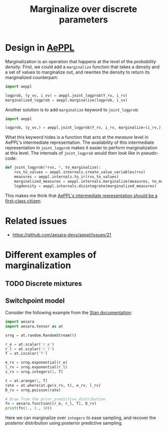 :PROPERTIES:
:ID:       630773fc-fe6e-4a2b-a191-2c984c27f963
:END:
#+title: Marginalize over discrete parameters

* Design in [[id:e18d689a-392a-407a-941a-f0ad2d2dc43e][AePPL]]

Marginalization is an operation that happens at the level of the /probability density/. First, we could add a =marginalize= function that takes a density and a set of values to marginalize out, and rewrites the density to return its marginalized counterpart:

#+begin_src python
import aeppl

logprob, (y_vv, i_vv) = aeppl.joint_logprob(Y_rv, i_rv)
marginalized_logprob = aeppl.marginalize(logprob, i_vv)
#+end_src

Another solution is to add =marginalize= keyword to =joint_logprob=:

#+begin_src python
import aeppl

logprob, (y_vv,) = aeppl.joint_logprob(Y_rv, i_rv, marginalize=(i_rv,))
#+end_src

What this keyword hides is a function that acts at the /measure/ level in AePPL's intermediate representation. The availability of this intermediate representation in =joint_logprob= makes it easier to perform marginalization at this level. The internals of =joint_logprob= would then look like in pseudo-code:

#+begin_src python
def joint_logprob(*rvs, *, to_marginalize):
    rvs_to_values = aeppl.internals.create_value_variables(rvs)
    measures = aeppl.internals.to_ir(rvs_to_values)
    marginalized_measures = aeppl.internals.marginalize(measures, to_marginalize)
    logdensity = aeppl.internals.disintegrate(marginalized_measures)
#+end_src

This makes me think that [[id:e6355555-c54b-46c1-8dde-d8608bb2a4ba][AePPL's intermediate representation should be a first-class citizen]].

* Related issues

- https://github.com/aesara-devs/aeppl/issues/21

* Different examples of marginalization

** TODO Discrete mixtures
** Switchpoint model

Consider the following example from the [[https://mc-stan.org/docs/2_20/stan-users-guide/change-point-section.html][Stan documentation]]:

#+begin_src python :results output
import aesara
import aesara.tensor as at

srng = at.random.RandomStream(0)

r_e = at.scalar('r_e')
r_l = at.scalar('r_l')
T = at.iscalar('T')

e_rv = srng.exponential(r_e)
l_rv = srng.exponential(r_l)
s_rv = srng.integers(1, T)

t = at.arange(1, T)
rate = at.where(at.ge(s_rv, t), e_rv, l_rv)
D_rv = srng.poisson(rate)

# Draw from the prior predictive distribution
fn = aesara.function([r_e, r_l, T], D_rv)
print(fn(1., 3., 10))
#+end_src

#+RESULTS:
: [3 4 4 3 4 3 2 0 5]

Here we can marginalize over =integers= to ease sampling, and recover the posterior distribution using posterior predictive sampling.
